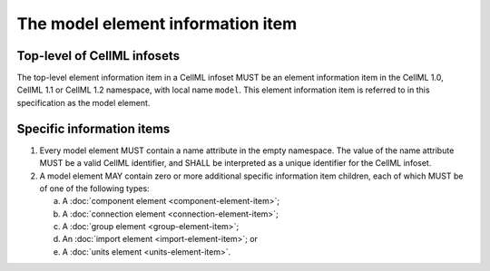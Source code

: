 The model element information item
==================================

Top-level of CellML infosets
----------------------------

The top-level element information item in a CellML infoset MUST be an
element information item in the CellML 1.0, CellML 1.1 or CellML 1.2
namespace, with local name ``model``. This element information item is
referred to in this specification as the model element.

Specific information items
--------------------------

1. Every model element MUST contain a name attribute in the empty
   namespace. The value of the name attribute MUST be a valid CellML
   identifier, and SHALL be interpreted as a unique identifier for the
   CellML infoset.

2. A model element MAY contain zero or more additional specific
   information item children, each of which MUST be of one of the
   following types:

   a. A :doc:`component element <component-element-item>`;

   b. A :doc:`connection element <connection-element-item>`;

   c. A :doc:`group element <group-element-item>`;

   d. An :doc:`import element <import-element-item>`; or

   e. A :doc:`units element <units-element-item>`.
